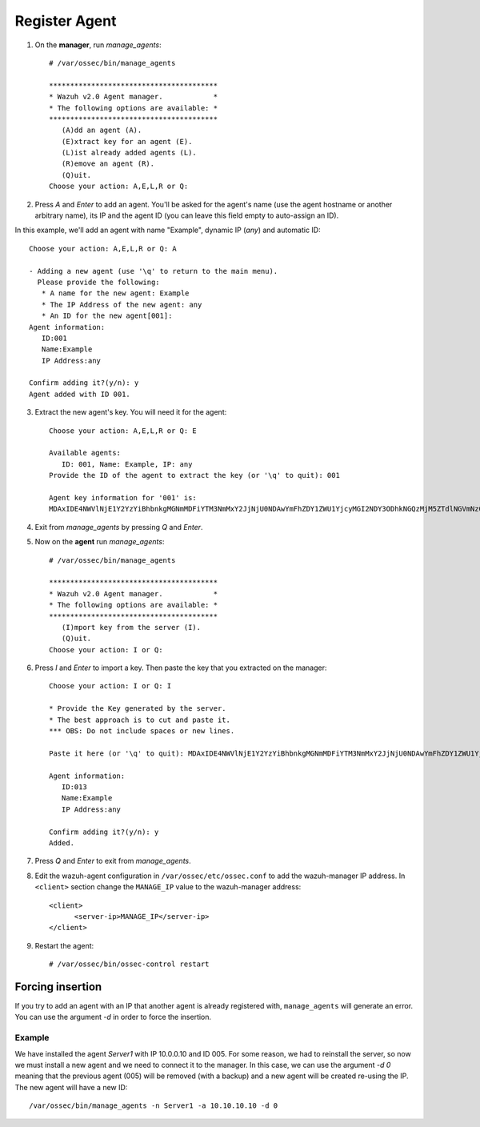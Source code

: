 .. _command-line-register:

Register Agent
----------------------------

1. On the **manager**, run `manage_agents`::

	# /var/ossec/bin/manage_agents

	****************************************
	* Wazuh v2.0 Agent manager.            *
	* The following options are available: *
	****************************************
	   (A)dd an agent (A).
	   (E)xtract key for an agent (E).
	   (L)ist already added agents (L).
	   (R)emove an agent (R).
	   (Q)uit.
	Choose your action: A,E,L,R or Q:

2. Press `A` and `Enter` to add an agent. You'll be asked for the agent's name (use the agent hostname or another arbitrary name), its IP and the agent ID (you can leave this field empty to auto-assign an ID).

In this example, we'll add an agent with name "Example", dynamic IP (`any`) and automatic ID::

	Choose your action: A,E,L,R or Q: A

	- Adding a new agent (use '\q' to return to the main menu).
	  Please provide the following:
	   * A name for the new agent: Example
	   * The IP Address of the new agent: any
	   * An ID for the new agent[001]:
	Agent information:
	   ID:001
	   Name:Example
	   IP Address:any

	Confirm adding it?(y/n): y
	Agent added with ID 001.

3. Extract the new agent's key. You will need it for the agent::

	Choose your action: A,E,L,R or Q: E

	Available agents:
	   ID: 001, Name: Example, IP: any
	Provide the ID of the agent to extract the key (or '\q' to quit): 001

	Agent key information for '001' is:
	MDAxIDE4NWVlNjE1Y2YzYiBhbnkgMGNmMDFiYTM3NmMxY2JjNjU0NDAwYmFhZDY1ZWU1YjcyMGI2NDY3ODhkNGQzMjM5ZTdlNGVmNzQzMGFjMDA4Nw==

4. Exit from `manage_agents` by pressing `Q` and `Enter`.

5. Now on the **agent** run `manage_agents`::

	# /var/ossec/bin/manage_agents

	****************************************
	* Wazuh v2.0 Agent manager.            *
	* The following options are available: *
	****************************************
	   (I)mport key from the server (I).
	   (Q)uit.
	Choose your action: I or Q:

6. Press `I` and `Enter` to import a key. Then paste the key that you extracted on the manager::

	Choose your action: I or Q: I

	* Provide the Key generated by the server.
	* The best approach is to cut and paste it.
	*** OBS: Do not include spaces or new lines.

	Paste it here (or '\q' to quit): MDAxIDE4NWVlNjE1Y2YzYiBhbnkgMGNmMDFiYTM3NmMxY2JjNjU0NDAwYmFhZDY1ZWU1YjcyMGI2NDY3ODhkNGQzMjM5ZTdlNGVmNzQzMGFjMDA4Nw=

	Agent information:
	   ID:013
	   Name:Example
	   IP Address:any

	Confirm adding it?(y/n): y
	Added.

7. Press `Q` and `Enter` to exit from `manage_agents`.

8. Edit the wazuh-agent configuration in ``/var/ossec/etc/ossec.conf`` to add the wazuh-manager IP address. In ``<client>`` section change the ``MANAGE_IP`` value to the wazuh-manager address::

         <client>
               <server-ip>MANAGE_IP</server-ip>
         </client>

9. Restart the agent::

	# /var/ossec/bin/ossec-control restart

Forcing insertion
^^^^^^^^^^^^^^^^^^^

If you try to add an agent with an IP that another agent is already registered with, ``manage_agents`` will generate an error. You can use the argument *-d* in order to force the insertion.

Example
~~~~~~~~~~~~~~~~~~

We have installed the agent *Server1* with IP 10.0.0.10 and ID 005. For some reason, we had to reinstall the server, so now we must install a new agent and we need to connect it to the manager. In this case, we can use the argument *-d 0* meaning that the previous agent (005) will be removed (with a backup) and a new agent will be created re-using the IP. The new agent will have a new ID::

    /var/ossec/bin/manage_agents -n Server1 -a 10.10.10.10 -d 0
